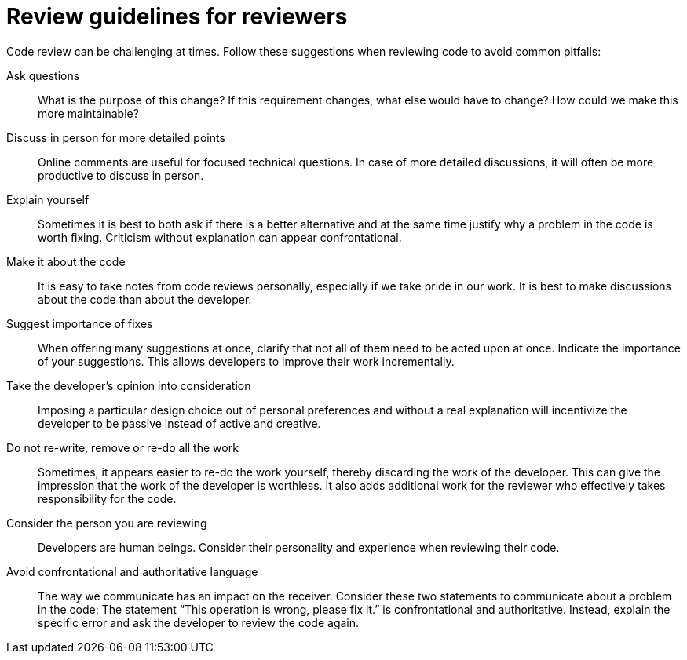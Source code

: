 = Review guidelines for reviewers

Code review can be challenging at times.
Follow these suggestions when reviewing code to avoid common pitfalls:

Ask questions::
What is the purpose of this change?
If this requirement changes, what else would have to change?
How could we make this more maintainable?

Discuss in person for more detailed points::
Online comments are useful for focused technical questions.
In case of more detailed discussions, it will often be more productive to discuss in person.

Explain yourself::
Sometimes it is best to both ask if there is a better alternative and at the same time justify why a problem in the code is worth fixing.
Criticism without explanation can appear confrontational.

Make it about the code::
It is easy to take notes from code reviews personally, especially if we take pride in our work.
It is best to make discussions about the code than about the developer.

Suggest importance of fixes::
When offering many suggestions at once, clarify that not all of them need to be acted upon at once.
Indicate the importance of your suggestions.
This allows developers to improve their work incrementally.

Take the developer’s opinion into consideration::
Imposing a particular design choice out of personal preferences and without a real explanation will incentivize the developer to be passive instead of active and creative.

Do not re-write, remove or re-do all the work::
Sometimes, it appears easier to re-do the work yourself, thereby discarding the work of the developer.
This can give the impression that the work of the developer is worthless.
It also adds additional work for the reviewer who effectively takes responsibility for the code.

Consider the person you are reviewing::
Developers are human beings.
Consider their personality and experience when reviewing their code.

Avoid confrontational and authoritative language::
The way we communicate has an impact on the receiver.
Consider these two statements to communicate about a problem in the code: 
The statement “This operation is wrong, please fix it.” is confrontational and authoritative.
Instead, explain the specific error and ask the developer to review the code again.